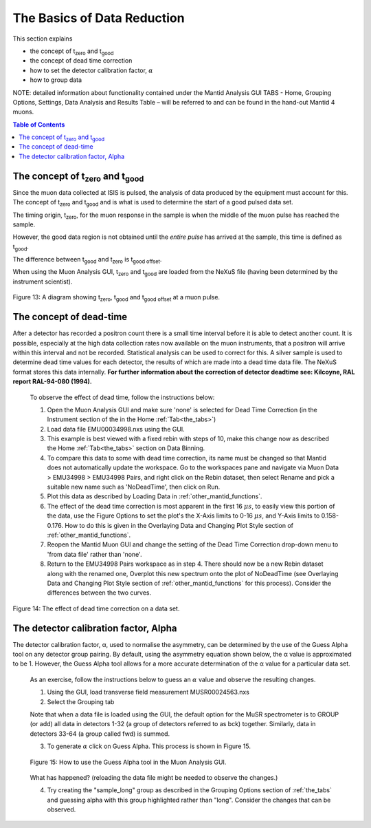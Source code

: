 .. _basics_of_data_reductions:

============================
The Basics of Data Reduction
============================

.. |tzero| replace:: t\ :sub:`zero`\
.. |tgood| replace:: t\ :sub:`good`\

.. index:: The Basics of Data Reduction

This section explains 

* the concept of |tzero|  and |tgood| 
* the concept of dead time correction
* how to set the detector calibration factor, :math:`{\alpha}`
* how to group data

NOTE: detailed information about functionality contained under the Mantid Analysis GUI TABS -
Home, Grouping Options, Settings, Data Analysis and Results Table – will be referred to and can be
found in the hand-out Mantid 4 muons.

.. contents:: Table of Contents
  :local:

The concept of |tzero| and |tgood| 
==================================

Since the muon data collected at ISIS is pulsed, the analysis of data produced by the equipment 
must account for this. The concept of |tzero| and |tgood| and is what is used to determine the start of a good pulsed data set. 

The timing origin, |tzero|, for the muon response in the sample is when the middle of the
muon pulse has reached the sample. 

However, the good data region is not obtained until the *entire
pulse* has arrived at the sample, this time is defined as |tgood|. 

The difference between |tgood|  and |tzero|  is t\ :sub:`good offset`\ .

When using the Muon Analysis GUI, |tzero| and |tgood| are loaded from the NeXuS file (having
been determined by the instrument scientist). 

.. figure:: /images/TgoodTzero.png
    :scale: 60%
    :align: center

    Figure 13:  A diagram showing |tzero|, |tgood| and t\ :sub:`good offset`\  at a muon pulse.

The concept of dead-time
========================

After a detector has recorded a positron count there is a small time interval before it is able
to detect another count. It is possible, especially at the high data collection rates now
available on the muon instruments, that a positron will arrive within this interval and not be
recorded. Statistical analysis can be used to correct for this. A silver sample is used to
determine dead time values for each detector, the results of which are made into a dead
time data file. The NeXuS format stores this data internally. **For further information about
the correction of detector deadtime see: Kilcoyne, RAL report RAL-94-080 (1994).**

    To observe the effect of dead time, follow the instructions below:

    1.  Open the Muon Analysis GUI and make sure 'none' is selected for Dead Time Correction (in the Instrument section of the in the Home :ref:`Tab<the_tabs>`)
    2.  Load data file EMU00034998.nxs using the GUI. 
    3.  This example is best viewed with a fixed rebin with steps of 10, make this change now as described the Home :ref:`Tab<the_tabs>` section on Data Binning.
    4.  To compare this data to some with dead time correction, its name must be changed so that Mantid does not automatically update the workspace. 
        Go to the workspaces pane and navigate via Muon Data > EMU34998 > EMU34998 Pairs, and right click on the Rebin dataset, then select Rename and pick a suitable new
        name such as 'NoDeadTime', then click on Run.
    5.  Plot this data as described by Loading Data in :ref:`other_mantid_functions`.
    6.  The effect of the dead time correction is most apparent in the first 16 :math:`{\mu s}`, to easily view this portion of the data, use the Figure Options to set the plot's
        the X-Axis limits to 0-16 :math:`{\mu s}`, and Y-Axis limits to 0.158-0.176. How to do this is given in the Overlaying Data and Changing Plot Style section of :ref:`other_mantid_functions`.
    7.  Reopen the Mantid Muon GUI and change the setting of the Dead Time Correction drop-down menu to 'from data file' rather than 'none'.
    8.  Return to the EMU34998 Pairs workspace as in step 4. There should now be a new Rebin dataset along with the renamed one, Overplot this new spectrum onto the plot of NoDeadTime
        (see Overlaying Data and Changing Plot Style section of :ref:`other_mantid_functions` for this process). Consider the differences between the two curves.

.. figure:: /images/dead_time_correction2.gif
    :align: center

    Figure 14: The effect of dead time correction on a data set. 

The detector calibration factor, Alpha
======================================

The detector calibration factor, α, used to normalise the asymmetry, can be determined by the use of the Guess Alpha 
tool on any detector group pairing. By default, using the asymmetry equation shown below, the α value is approximated 
to be 1. However, the Guess Alpha tool allows for a more accurate determination of the α value for a particular data set.

    As an exercise, follow the instructions below to guess an :math:`{\alpha}` value and observe the resulting changes.

    1. Using the GUI, load transverse field measurement MUSR00024563.nxs
    2. Select the Grouping tab

    Note that when a data file is loaded using the GUI, the default option for the MuSR spectrometer is to GROUP (or add) all data in detectors 1-32 
    (a group of detectors referred to as bck) together. Similarly, data in detectors 33-64 (a group called fwd) is summed.
    
    3. To generate :math:`{\alpha}` click on Guess Alpha. This process is shown in Figure 15.

    .. figure:: /images/guess_alpha2.gif
        :align: center

        Figure 15: How to use the Guess Alpha tool in the Muon Analysis GUI.
        
    What has happened? (reloading the data file might be needed to observe the changes.) 
    
    4. Try creating the "sample_long" group as described in the Grouping Options section of :ref:`the_tabs` and guessing alpha with this group highlighted rather than "long". Consider the changes that can be observed.



